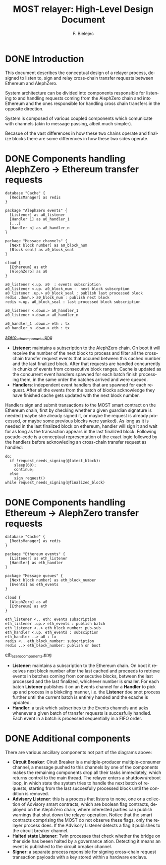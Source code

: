 #+TITLE: MOST relayer: High-Level Design Document
#+AUTHOR: F. Bielejec
#+EMAIL: fiip.bielejec@cardinals.cc
#+TEXINFO_PRINTED_TITLE: MOST relayer: High-Level Design Document
#+OPTIONS: ':t toc:t author:t email:t
#+LANGUAGE: en
#+STARTUP: overview

* DONE Introduction

This document describes the conceptual design of a relayer process, designed to listen to, sign and relay cross-chain transfer requests between Ethereum and AlephZero.

System architecture can be divided into components responsible for listening to and handling requests coming from the AlephZero chain and into Ethereum and the ones responsible for handling cross chain transfers in the opposite direction.

System is composed of various coupled components which comunicate with channels (akin to message passing, albeit much simpler).

Becasue of the vast differences in how these two chains operate and finalize blocks there are some differences in how these two sides operate.

* DONE Components handling AlephZero -> Ethereum transfer requests

#+BEGIN_SRC plantuml :file azero_eth_components.png
database "Cache" {
  [RedisManager] as redis
}

package "AlephZero events" {
  [Listener] as a0_listener
  [Handler 1] as a0_handler_1
  [...]
  [Handler n] as a0_handler_n
}

package "Message channels" {
  [Next block number] as a0_block_num
  [Block seal] as a0_block_seal
}

cloud {
  [Ethereum] as eth
  [AlephZero] as a0
}

a0_listener <.up. a0  : events subscription
a0_listener <.up. a0_block_num :  next block subscrption
a0_listener .up.> a0_block_seal : publish last processed block
redis .down.> a0_block_num : publish next block
redis <.up. a0_block_seal : last processed block subscription

a0_listener <.down.> a0_handler_1
a0_listener <.down.> a0_handler_n

a0_handler_1 .down.> eth : tx
a0_handler_n .down.> eth : tx
#+END_SRC
[[file:azero_eth_components.png][azero_eth_components.png]]

- *Listener*: maintains a subscription to the AlephZero chain. On boot it will receive the number of the next block to process and filter all the cross-chain transfer request events that occured between this cached number and the last finalized block. After that requests are handled concurrently in chunks of events from consecutive block ranges. Cache is updated as the concurrent event handlers spawned for each batch finish processing them, in the same order the batches arrived and were queued.
- *Handlers*: independent event handlers that are spawned for each request. After all the events from the batch of blocks acknowledge they have finished cache gets updated with the next block number.
Handlers sign and submit transactions to the MOST smart contract on the Ethereum chain, first by checking whether a given guardian signature is needed (maybe she already signed it, or maybe the request is already processed, or maybe some previous blocks were yanked). As long as it is needed in the last finalized block on ethereum, handler will sign it and wait for as long as the transaction appears in the last finalized block. Following pseudo-code is a conceptual representation of the exact logic followed by the handlers before acknowleding an cross-chain transfer request as handled:

#+BEGIN_SRC
do:
  if !request_needs_signing(@latest_block):
    sleep(60);
    continue;
  else
    sign_request()
while request_needs_signing(@finalized_block)
#+END_SRC

* DONE Components handling Ethereum -> AlephZero transfer requests

#+BEGIN_SRC plantuml :file eth_azero_components.png
database "Cache" {
  [RedisManager] as redis
}

package "Ethereum events" {
  [Listener] as eth_listener
  [Handler] as eth_handler
}

package "Message queues" {
  [Next block number] as eth_block_number
  [Events] as eth_events
}

cloud {
  [AlephZero] as a0
  [Ethereum] as eth
}

eth_listener <.. eth: events subscription
eth_listener .up.> eth_events : publish batch
eth_listener <..> eth_block_number: pub-sub
eth_handler <.up. eth_events : subsciption
eth_handler ..> a0 : tx
redis <.. eth_block_number: subscription
redis ..> eth_block_number: publish on boot
#+END_SRC
[[file:eth_azero_components.png][eth_azero_components.png]]

- *Listener*: maintains a subscription to the Ethereum chain. On boot it receives next block number after the last cached and proceeds to retrieve events in batches coming from consecutive blocks, between the last processed and the last finalized, whichever number is smaller. For each batch *Listener* publishes it on an Events channel for a *Handler* to pick up and process in a blokciing manner, i.e. the *Listener* doe snot process further until the current batch is entirely handed and the ecache is updated.
- *Handler*: a task which subscribes to the Events channels and acks whenever a given batch of transfer requests is succesfully handled. Each event in a batch is processed sequentially in a FIFO order.

* DONE Additional components
There are various ancillary components not part of the diagrams above:

- *Circuit Breaker*: Ciruit Breaker is a multiple-producer multiple-consumer channel, a message pushed to this channels by one of the components makes the remaining components drop all their tasks immediately, which returns control to the main thread. The relayer enters a shutdown/reboot loop, in which state the system tries to handle the next batch of requests, starting from the last succesfully processed block until the condition is removed.
- *Advisory Listener*: this is a process that listens to none, one or a collection of Advisory smart contracts, which are boolean flag contracts, deployed on the AlephZero chain, where interested parties can publish warnings that shut down the relayer operation. Notice that the smart contracts comprising the MOST do not observe these flags, only the relayer process does. If the Advisory Listener detects a flag it publishes to the circuit breaker channel.
- *Halted state Listener*: Twin processes that check whether the bridge on ther side has beeen halted by a governance ation. Detecting it means an event is published to the circuit breaker channel.
- *Signer*: a separate process reponsible for signing cross-chain request transaction payloads with a key stored within a hardware enclave.
